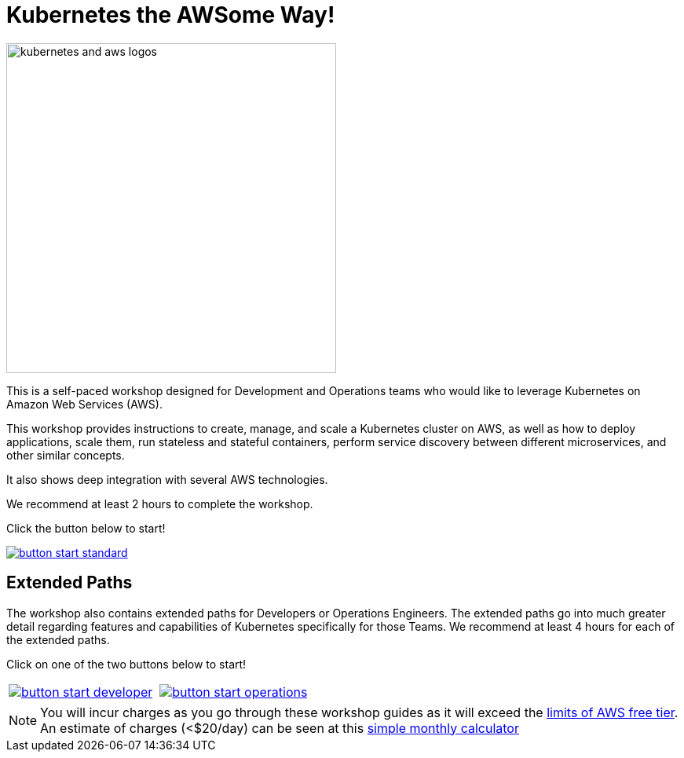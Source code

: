 = Kubernetes the AWSome Way!
:icons:
:linkattrs:
:imagesdir: resources/images

image:kubernetes-aws-smile.png[alt="kubernetes and aws logos", align="left",width=420]

This is a self-paced workshop designed for Development and Operations teams who would like to leverage Kubernetes on Amazon Web Services (AWS).

This workshop provides instructions to create, manage, and scale a Kubernetes cluster on AWS, as well as how to deploy applications, scale them, run stateless and stateful containers, perform service discovery between different microservices, and other similar concepts.

It also shows deep integration with several AWS technologies.

We recommend at least 2 hours to complete the workshop.

Click the button below to start! 

image::button-start-standard.png[link=01-path-basics/101-start-here/]

== Extended Paths

The workshop also contains extended paths for Developers or Operations Engineers.
The extended paths go into much greater detail regarding features and capabilities of Kubernetes specifically for those Teams. 
We recommend at least 4 hours for each of the extended paths.

Click on one of the two buttons below to start!

:frame: none
:grid: none
:valign: top

[align="center", cols="2*", grid="none", frame="none"]
|=====
|image:button-start-developer.png[link=01-path-basics/101-start-here]
|image:button-start-operations.png[link=01-path-basics/101-start-here]
|=====


NOTE: You will incur charges as you go through these workshop guides as it will exceed the link:http://docs.aws.amazon.com/awsaccountbilling/latest/aboutv2/free-tier-limits.html[limits of AWS free tier]. An estimate of charges (<$20/day) can be seen at this link:https://calculator.s3.amazonaws.com/index.html#r=FRA&s=EC2&key=calc-E6DBD6F1-C45D-4827-93F8-D9B18C5994B0[simple monthly calculator]
